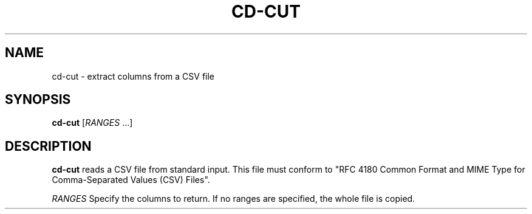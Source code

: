 .TH CD-CUT 1
.SH NAME
cd-cut \- extract columns from a CSV file
.SH SYNOPSIS
.B cd-cut
[\fIRANGES\fR ...]
.SH DESCRIPTION
.B cd-cut
reads a CSV file from standard input.
This file must conform to
"RFC 4180 Common Format and MIME Type for Comma-Separated Values (CSV) Files".
.LP
.BR \fIRANGES\fR
Specify the columns to return.
If no ranges are specified, the whole file is copied.

